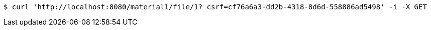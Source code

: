 [source,bash]
----
$ curl 'http://localhost:8080/material1/file/1?_csrf=cf76a6a3-dd2b-4318-8d6d-558886ad5498' -i -X GET
----